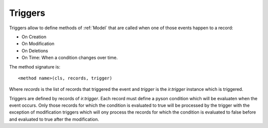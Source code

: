 .. _topics-triggers:

========
Triggers
========

Triggers allow to define methods of :ref:`Model` that are called when one of
those events happen to a record:

* On Creation
* On Modification
* On Deletions
* On Time: When a condition changes over time.

The method signature is::

    <method name>(cls, records, trigger)

Where `records` is the list of records that triggered the event and `trigger`
is the `ir.trigger` instance which is triggered.

Triggers are defined by records of `ir.trigger`. Each record must define a
pyson condition which will be evaluaten when the event occurs. Only those
records for which the condition is evaluated to true will be processed by the
trigger with the exception of modification triggers which will ony process the
records for which the condition is evaluated to false before and evaluated to
true after the modification.
